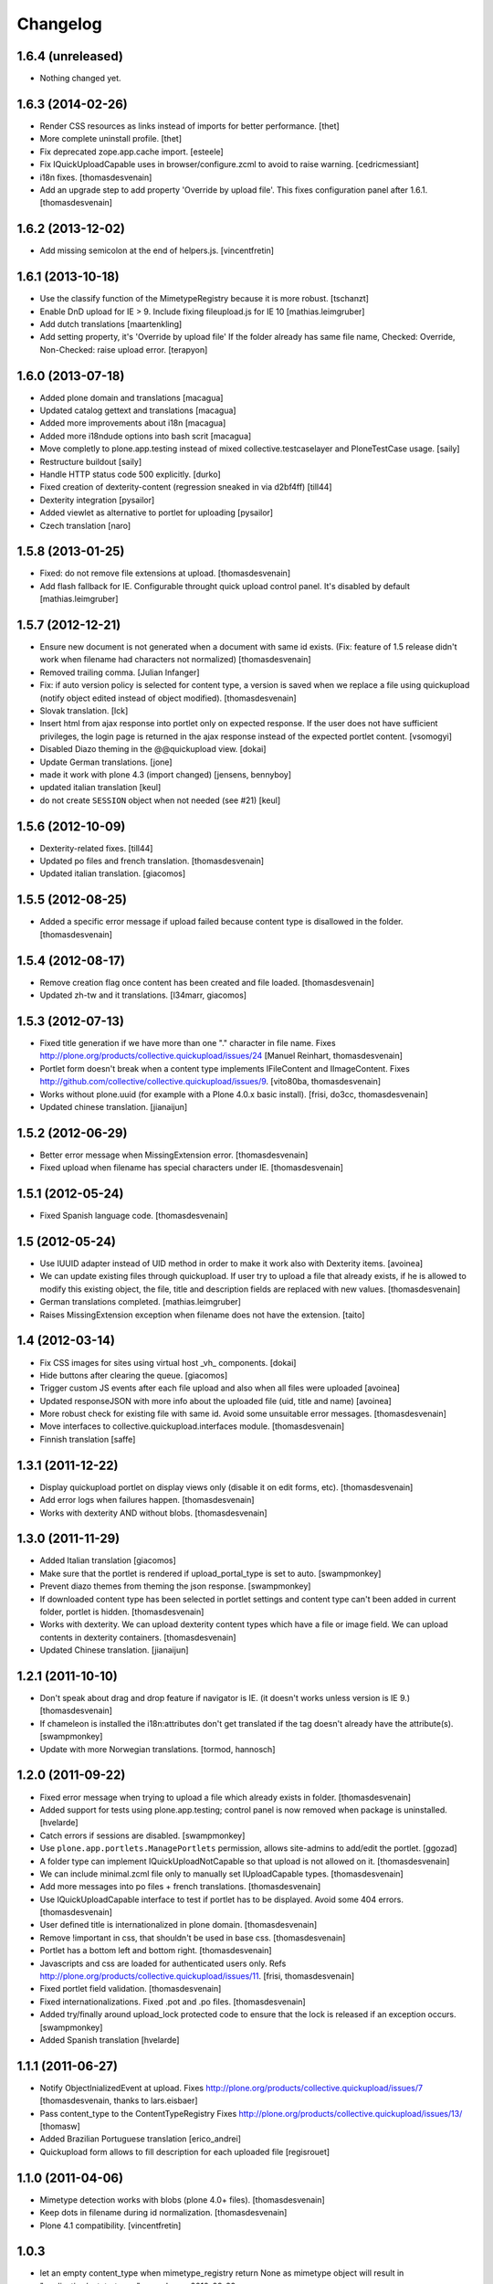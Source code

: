 Changelog
=========

1.6.4 (unreleased)
------------------

- Nothing changed yet.


1.6.3 (2014-02-26)
------------------

- Render CSS resources as links instead of imports for better performance.
  [thet]

- More complete uninstall profile.
  [thet]

- Fix deprecated zope.app.cache import.
  [esteele]

- Fix IQuickUploadCapable uses in browser/configure.zcml to avoid to raise warning.
  [cedricmessiant]

- i18n fixes.
  [thomasdesvenain]

- Add an upgrade step to add property 'Override by upload file'.
  This fixes configuration panel after 1.6.1.
  [thomasdesvenain]


1.6.2 (2013-12-02)
------------------

- Add missing semicolon at the end of helpers.js.
  [vincentfretin]


1.6.1 (2013-10-18)
------------------

- Use the classify function of the MimetypeRegistry because it is more robust.
  [tschanzt]

- Enable DnD upload for IE > 9.
  Include fixing fileupload.js for IE 10
  [mathias.leimgruber]

- Add dutch translations
  [maartenkling]

- Add setting property, it's 'Override by upload file'
  If the folder already has same file name,
  Checked: Override, Non-Checked: raise upload error.
  [terapyon]

1.6.0 (2013-07-18)
------------------

- Added plone domain and translations
  [macagua]

- Updated catalog gettext and translations
  [macagua]

- Added more improvements about i18n
  [macagua]

- Added more i18ndude options into bash scrit
  [macagua]

- Move completly to plone.app.testing instead of mixed collective.testcaselayer
  and PloneTestCase usage.
  [saily]

- Restructure buildout
  [saily]

- Handle HTTP status code 500 explicitly.
  [durko]

- Fixed creation of dexterity-content
  (regression sneaked in via d2bf4ff)
  [till44]

- Dexterity integration
  [pysailor]

- Added viewlet as alternative to portlet for uploading
  [pysailor]

- Czech translation
  [naro]

1.5.8 (2013-01-25)
------------------

- Fixed: do not remove file extensions at upload.
  [thomasdesvenain]

- Add flash fallback for IE. Configurable throught quick upload
  control panel. It's disabled by default
  [mathias.leimgruber]


1.5.7 (2012-12-21)
------------------

- Ensure new document is not generated when a document with same id exists.
  (Fix: feature of 1.5 release didn't work when filename had characters not normalized)
  [thomasdesvenain]

- Removed trailing comma.
  [Julian Infanger]

- Fix: if auto version policy is selected for content type,
  a version is saved when we replace a file using quickupload
  (notify object edited instead of object modified).
  [thomasdesvenain]

- Slovak translation.
  [lck]

- Insert html from ajax response into portlet only on expected response.
  If the user does not have sufficient privileges, the login page is returned
  in the ajax response instead of the expected portlet content.
  [vsomogyi]

- Disabled Diazo theming in the @@quickupload view.
  [dokai]

- Update German translations.
  [jone]

- made it work with plone 4.3 (import changed)
  [jensens, bennyboy]

- updated italian translation
  [keul]

- do not create ``SESSION`` object when not needed (see #21)
  [keul]

1.5.6 (2012-10-09)
------------------

- Dexterity-related fixes.
  [till44]

- Updated po files and french translation.
  [thomasdesvenain]

- Updated italian translation.
  [giacomos]


1.5.5 (2012-08-25)
------------------

- Added a specific error message if upload failed
  because content type is disallowed in the folder.
  [thomasdesvenain]


1.5.4 (2012-08-17)
------------------

- Remove creation flag once content has been created
  and file loaded.
  [thomasdesvenain]

- Updated zh-tw and it translations.
  [l34marr, giacomos]

1.5.3 (2012-07-13)
------------------

- Fixed title generation
  if we have more than one "." character in file name.
  Fixes http://plone.org/products/collective.quickupload/issues/24
  [Manuel Reinhart, thomasdesvenain]

- Portlet form doesn't break
  when a content type implements IFileContent and IImageContent.
  Fixes http://github.com/collective/collective.quickupload/issues/9.
  [vito80ba, thomasdesvenain]

- Works without plone.uuid
  (for example with a Plone 4.0.x basic install).
  [frisi, do3cc, thomasdesvenain]

- Updated chinese translation.
  [jianaijun]


1.5.2 (2012-06-29)
------------------

- Better error message when MissingExtension error.
  [thomasdesvenain]

- Fixed upload when filename has special characters under IE.
  [thomasdesvenain]


1.5.1 (2012-05-24)
------------------

- Fixed Spanish language code.
  [thomasdesvenain]

1.5 (2012-05-24)
----------------

- Use IUUID adapter instead of UID method in order to make it work also
  with Dexterity items.
  [avoinea]

- We can update existing files through quickupload.
  If user try to upload a file that already exists,
  if he is allowed to modify this existing object,
  the file, title and description fields are replaced with new values.
  [thomasdesvenain]

- German translations completed.
  [mathias.leimgruber]

- Raises MissingExtension exception when filename does not have the extension.
  [taito]

1.4 (2012-03-14)
----------------

- Fix CSS images for sites using virtual host _vh_ components.
  [dokai]

- Hide buttons after clearing the queue.
  [giacomos]

- Trigger custom JS events after each file upload and also when all files
  were uploaded
  [avoinea]

- Updated responseJSON with more info about the uploaded file
  (uid, title and name)
  [avoinea]

- More robust check for existing file with same id.
  Avoid some unsuitable error messages.
  [thomasdesvenain]

- Move interfaces to collective.quickupload.interfaces module.
  [thomasdesvenain]

- Finnish translation
  [saffe]

1.3.1 (2011-12-22)
------------------

- Display quickupload portlet on display views only
  (disable it on edit forms, etc).
  [thomasdesvenain]

- Add error logs when failures happen.
  [thomasdesvenain]

- Works with dexterity AND without blobs.
  [thomasdesvenain]


1.3.0 (2011-11-29)
------------------

- Added Italian translation
  [giacomos]

- Make sure that the portlet is rendered if upload_portal_type is set to auto.
  [swampmonkey]

- Prevent diazo themes from theming the json response.
  [swampmonkey]

- If downloaded content type has been selected in portlet settings
  and content type can't been added in current folder,
  portlet is hidden.
  [thomasdesvenain]

- Works with dexterity.
  We can upload dexterity content types which have a file or image field.
  We can upload contents in dexterity containers.
  [thomasdesvenain]

- Updated Chinese translation.
  [jianaijun]

1.2.1 (2011-10-10)
------------------

- Don't speak about drag and drop feature if navigator is IE.
  (it doesn't works unless version is IE 9.)
  [thomasdesvenain]

- If chameleon is installed the i18n:attributes don't get translated if the
  tag doesn't already have the attribute(s).
  [swampmonkey]

- Update with more Norwegian translations.
  [tormod, hannosch]

1.2.0 (2011-09-22)
------------------

* Fixed error message when trying to upload a file which already exists in folder.
  [thomasdesvenain]

* Added support for tests using plone.app.testing; control panel is now
  removed when package is uninstalled.
  [hvelarde]

* Catch errors if sessions are disabled.
  [swampmonkey]

* Use ``plone.app.portlets.ManagePortlets`` permission, allows site-admins
  to add/edit the portlet.
  [ggozad]

* A folder type can implement IQuickUploadNotCapable
  so that upload is not allowed on it.
  [thomasdesvenain]

* We can include minimal.zcml file only to manually set IUploadCapable types.
  [thomasdesvenain]

* Add more messages into po files + french translations.
  [thomasdesvenain]

* Use IQuickUploadCapable interface to test if portlet has to be displayed.
  Avoid some 404 errors.
  [thomasdesvenain]

* User defined title is internationalized in plone domain.
  [thomasdesvenain]

* Remove !important in css, that shouldn't be used in base css.
  [thomasdesvenain]

* Portlet has a bottom left and bottom right.
  [thomasdesvenain]

* Javascripts and css are loaded for authenticated users only.
  Refs http://plone.org/products/collective.quickupload/issues/11.
  [frisi, thomasdesvenain]

* Fixed portlet field validation.
  [thomasdesvenain]

* Fixed internationalizations.
  Fixed .pot and .po files.
  [thomasdesvenain]

* Added try/finally around upload_lock protected code to ensure that the lock
  is released if an exception occurs.
  [swampmonkey]

* Added Spanish translation
  [hvelarde]


1.1.1 (2011-06-27)
------------------

* Notify ObjectInializedEvent at upload.
  Fixes http://plone.org/products/collective.quickupload/issues/7
  [thomasdesvenain, thanks to lars.eisbaer]

* Pass content_type to the ContentTypeRegistry
  Fixes http://plone.org/products/collective.quickupload/issues/13/
  [thomasw]

* Added Brazilian Portuguese translation
  [erico_andrei]

* Quickupload form allows to fill description for each uploaded file
  [regisrouet]


1.1.0 (2011-04-06)
------------------

* Mimetype detection works with blobs (plone 4.0+ files).
  [thomasdesvenain]

* Keep dots in filename during id normalization.
  [thomasdesvenain]

* Plone 4.1 compatibility.
  [vincentfretin]

1.0.3
-----

* let an empty content_type when mimetype_registry return None as mimetype
  object will result in "application/octet-stream"
  macadames 2010-09-29

* use a specific interface IQuickUploadFactory in place of IFileFactory
  to avoid possible conflicts with another products using the same interface
  http://plone.org/products/collective.quickupload/issues/4
  macadames and mroeder 2010-10-07

* files id consolidation
  macadames and mroeder 2010-10-07

* log some rare exceptions (bad id, no primary field ...)
  resolve http://plone.org/products/collective.quickupload/issues/6
  macadames and mroeder 2010-10-08

* fix error in quick_upload.py when typeupload was defined without mediaupload
  resolve http://plone.org/products/collective.quickupload/issues/5
  macadames and kayeva 2010-10-10

* improve doctests (with last bugfixes on typeupload/mediaupload)
  macadames 2010-10-10

* fix doctests in Plone4
  macadames 2010-10-10

1.0.2
-----

* IE7 css fixes upload button was uggly
  macadames 2010-09-22

* fix content-type header with FireFox xhr upload
  sometimes is missing
  macadames 2010-09-24

* don't use unicode in setFileName
  because it break Archetypes File Field download (unicode decode error)
  macadames 2010-09-24

* minor fixes in medialabel for upload
  macadames 2010-09-26

1.0.1
-----

* fix set_id or check_id methods
  now called on context, no more on aq_parent(context)
  macadames 2010-09-14

* slow down the removing of progressBar
  to see something even when Plone is too fast :-)
  macadames 2010-09-15

* try to find the good content_type for uploaded files
  using plone mime_types_registry when
  mimetypes.guess_type(file_name) returns (None, None)
  macadames 2010-09-17

* fix strange ATFile behavior with content_types
  when passing mutator(data, content_type=content_type)
  the content_type is not always good
  macadames 2010-09-17

* Don't use unicode in setFileName
  macadames 2010-09-24

* fix content-type header with FireFox xhr upload
  sometimes is missing
  macadames 2010-09-24

1.0.0
-----

- fix jquery.uploadify on MSIE with a temp workaround
  see ticket : https://dev.plone.org/plone/ticket/10894
  macadames - 2010/09/02

- using different ids for each uploader methods launchers
  since we could have different uploaders in a same page
  example : an images uploader portlet, a video uploader portlet
  macadames - 2010/09/02

- remove the cookie authentication method
  with jquery.uploadify (it's not secure to send the cookie in all requests)
  Just keep the old PloneFlashUpload method (ticket)
  macadames - 2010/09/02

- many improvements around fileuploader.js (fork) :
  autoUpload option added
  onAfterSelect option added
  refactoristion with these new options
  macadames - 2010/09/02

- added fileuploader.js jscript launcher
  macadames - 2010/08/25

- change flashupload jscript launchers
  to allow multiple uploaders in same page
  macadames - 2010/08/25

- Add fileuploader.js for XHR or simple hidden iframe uploader
  macadames - 2010/08/25

- Add quick upload control panel
  macadames - 2010/08/25

- Initial release :
  extract upload code from collective.plonefinder
  to make a separate package
  macadames - 2010/08/25

